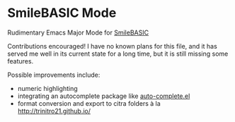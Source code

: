 * SmileBASIC Mode
Rudimentary Emacs Major Mode for [[http://smilebasic.com/en/][SmileBASIC]]

[[http://kland.smilebasicsource.com/i/divla.png]]

Contributions encouraged!  I have no known plans for this file, and it has served me well in its current state for a long time, but it is still missing some features.

Possible improvements include:
- numeric highlighting
- integrating an autocomplete package like [[https://github.com/auto-complete/auto-complete][auto-complete.el]]
- format conversion and export to citra folders à la [[http://trinitro21.github.io/]]
